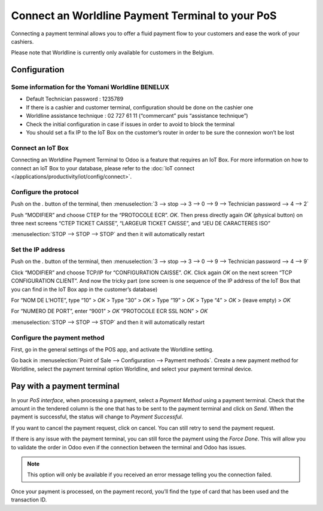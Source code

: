 =================================================
Connect an Worldline Payment Terminal to your PoS
=================================================

Connecting a payment terminal allows you to offer a fluid payment flow
to your customers and ease the work of your cashiers.

Please note that Worldline is currently only available for customers in the
Belgium.

Configuration
=============

Some information for the Yomani Worldline BENELUX
-------------------------------------------------

- Default Technician password : 1235789
- If there is a cashier and customer terminal, configuration should be done on the cashier one
- Worldline assistance technique : 02 727 61 11 (“commercant” puis “assistance technique”)
- Check the initial configuration in case if issues in order to avoid to block the terminal
- You should set a fix IP to the IoT Box on the customer’s router in order to be sure the connexion won’t be lost 

Connect an IoT Box
------------------

Connecting an Worldline Payment Terminal to Odoo is a feature that
requires an IoT Box. For more information on how to connect an IoT Box
to your database, please refer to the :doc:`IoT connect </applications/productivity/iot/config/connect>`.

Configure the protocol
----------------------

Push on the `.` button of the terminal, then
:menuselection:`3 --> stop --> 3 --> 0 --> 9 --> Technician password --> 4 --> 2`

Push “MODIFIER” and choose CTEP for the “PROTOCOLE ECR”. `OK`.
Then press directly again `OK` (physical button) on three next screens “CTEP TICKET CAISSE”, “LARGEUR TICKET CAISSE”, and “JEU DE CARACTERES ISO”

:menuselection:`STOP --> STOP --> STOP` and then it will automatically restart

Set the IP address
------------------

Push on the `.` button of the terminal, then
:menuselection:`3 --> stop --> 3 --> 0 --> 9 --> Technician password --> 4 --> 9`

Click “MODIFIER” and choose TCP/IP for “CONFIGURATION CAISSE”. `OK`.
Click again `OK` on the next screen “TCP CONFIGURATION CLIENT”. 
And now the tricky part (one screen is one sequence of the IP address of the IoT Box that you can find in the IoT Box app in the customer’s database)

.. image:: media/worldline004.png
   :align: center

For “NOM DE L’HOTE”, type “10” > `OK` > Type “30” > `OK` > Type “19” > `OK` > Type “4” > `OK` > (leave empty) > `OK`

For “NUMERO DE PORT”, enter “9001” > `OK`
“PROTOCOLE ECR SSL NON” > `OK`

:menuselection:`STOP --> STOP --> STOP` and then it will automatically restart

Configure the payment method
----------------------------

First, go in the general settings of the POS app, and activate the
Worldline setting.

.. image:: media/worldline001.png
   :align: center

Go back in :menuselection:`Point of Sale --> Configuration --> Payment methods`.
Create a new payment method for Worldline, select the payment terminal option Worldline, and
select your payment terminal device.

.. image:: media/worldline002.png
   :align: center

Pay with a payment terminal
===========================

In your *PoS interface*, when processing a payment, select a *Payment
Method* using a payment terminal. Check that the amount in the tendered
column is the one that has to be sent to the payment terminal and click
on *Send*. When the payment is successful, the status will change to
*Payment Successful*.

.. image:: media/worldline003.png
   :align: center

If you want to cancel the payment request, click on cancel. You can
still retry to send the payment request.

If there is any issue with the payment terminal, you can still force the
payment using the *Force Done*. This will allow you to validate the
order in Odoo even if the connection between the terminal and Odoo has
issues.

.. note::
   This option will only be available if you received an error message
   telling you the connection failed.

Once your payment is processed, on the payment record, you’ll find the
type of card that has been used and the transaction ID.
